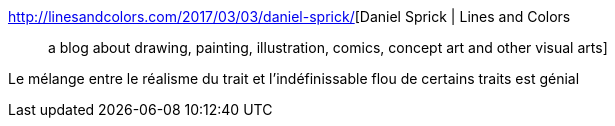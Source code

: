 :jbake-type: post
:jbake-status: published
:jbake-title: Daniel Sprick | Lines and Colors :: a blog about drawing, painting, illustration, comics, concept art and other visual arts
:jbake-tags: art,peinture,_mois_mars,_année_2017
:jbake-date: 2017-03-05
:jbake-depth: ../
:jbake-uri: shaarli/1488734587000.adoc
:jbake-source: https://nicolas-delsaux.hd.free.fr/Shaarli?searchterm=http%3A%2F%2Flinesandcolors.com%2F2017%2F03%2F03%2Fdaniel-sprick%2F&searchtags=art+peinture+_mois_mars+_ann%C3%A9e_2017
:jbake-style: shaarli

http://linesandcolors.com/2017/03/03/daniel-sprick/[Daniel Sprick | Lines and Colors :: a blog about drawing, painting, illustration, comics, concept art and other visual arts]

Le mélange entre le réalisme du trait et l'indéfinissable flou de certains traits est génial
